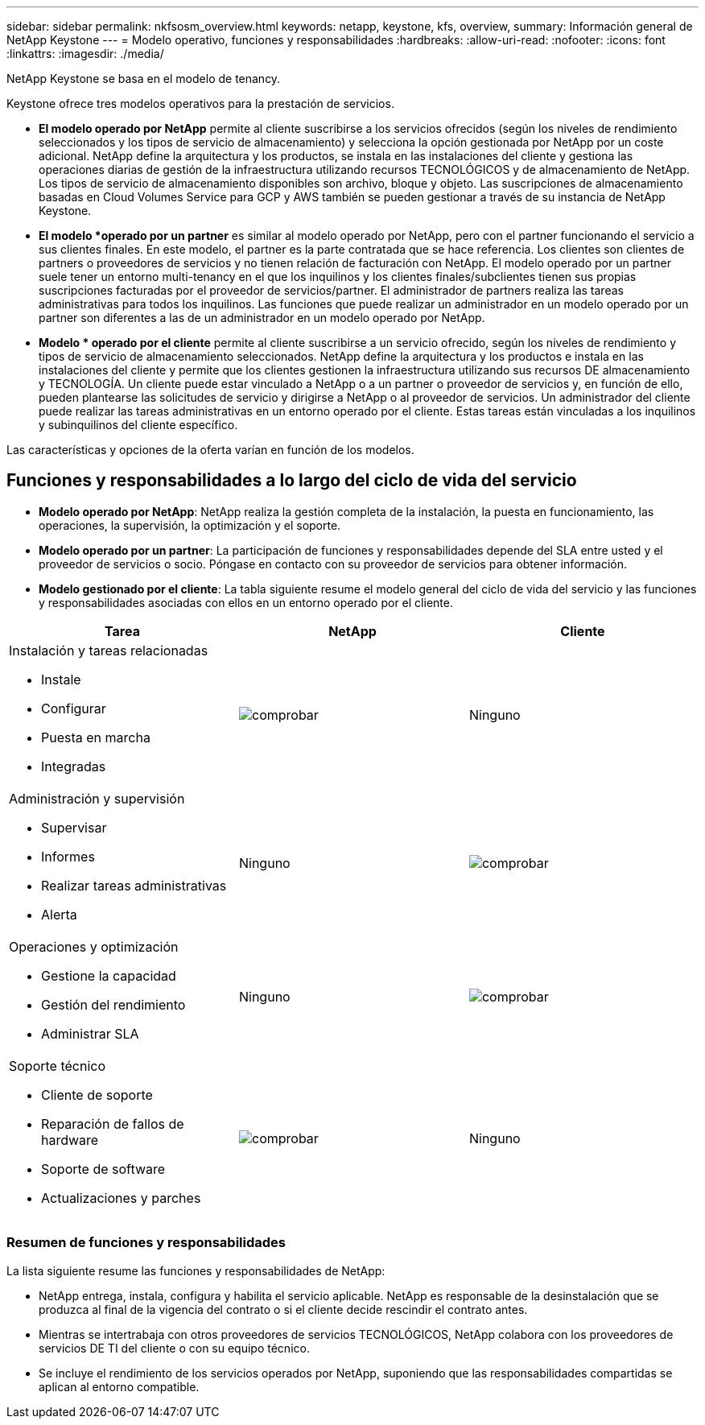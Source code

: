 ---
sidebar: sidebar 
permalink: nkfsosm_overview.html 
keywords: netapp, keystone, kfs, overview, 
summary: Información general de NetApp Keystone 
---
= Modelo operativo, funciones y responsabilidades
:hardbreaks:
:allow-uri-read: 
:nofooter: 
:icons: font
:linkattrs: 
:imagesdir: ./media/


[role="lead"]
NetApp Keystone se basa en el modelo de tenancy.

Keystone ofrece tres modelos operativos para la prestación de servicios.

* *El modelo operado por NetApp* permite al cliente suscribirse a los servicios ofrecidos (según los niveles de rendimiento seleccionados y los tipos de servicio de almacenamiento) y selecciona la opción gestionada por NetApp por un coste adicional. NetApp define la arquitectura y los productos, se instala en las instalaciones del cliente y gestiona las operaciones diarias de gestión de la infraestructura utilizando recursos TECNOLÓGICOS y de almacenamiento de NetApp. Los tipos de servicio de almacenamiento disponibles son archivo, bloque y objeto. Las suscripciones de almacenamiento basadas en Cloud Volumes Service para GCP y AWS también se pueden gestionar a través de su instancia de NetApp Keystone.
* *El modelo *operado por un partner* es similar al modelo operado por NetApp, pero con el partner funcionando el servicio a sus clientes finales. En este modelo, el partner es la parte contratada que se hace referencia. Los clientes son clientes de partners o proveedores de servicios y no tienen relación de facturación con NetApp. El modelo operado por un partner suele tener un entorno multi-tenancy en el que los inquilinos y los clientes finales/subclientes tienen sus propias suscripciones facturadas por el proveedor de servicios/partner. El administrador de partners realiza las tareas administrativas para todos los inquilinos. Las funciones que puede realizar un administrador en un modelo operado por un partner son diferentes a las de un administrador en un modelo operado por NetApp.
* *Modelo * operado por el cliente* permite al cliente suscribirse a un servicio ofrecido, según los niveles de rendimiento y tipos de servicio de almacenamiento seleccionados. NetApp define la arquitectura y los productos e instala en las instalaciones del cliente y permite que los clientes gestionen la infraestructura utilizando sus recursos DE almacenamiento y TECNOLOGÍA. Un cliente puede estar vinculado a NetApp o a un partner o proveedor de servicios y, en función de ello, pueden plantearse las solicitudes de servicio y dirigirse a NetApp o al proveedor de servicios. Un administrador del cliente puede realizar las tareas administrativas en un entorno operado por el cliente. Estas tareas están vinculadas a los inquilinos y subinquilinos del cliente específico.


Las características y opciones de la oferta varían en función de los modelos.



== Funciones y responsabilidades a lo largo del ciclo de vida del servicio

* *Modelo operado por NetApp*: NetApp realiza la gestión completa de la instalación, la puesta en funcionamiento, las operaciones, la supervisión, la optimización y el soporte.
* *Modelo operado por un partner*: La participación de funciones y responsabilidades depende del SLA entre usted y el proveedor de servicios o socio. Póngase en contacto con su proveedor de servicios para obtener información.
* *Modelo gestionado por el cliente*: La tabla siguiente resume el modelo general del ciclo de vida del servicio y las funciones y responsabilidades asociadas con ellos en un entorno operado por el cliente.


|===
| Tarea | NetApp | Cliente 


 a| 
Instalación y tareas relacionadas

* Instale
* Configurar
* Puesta en marcha
* Integradas

| image:check.pngcheck["comprobar"] | Ninguno 


 a| 
Administración y supervisión

* Supervisar
* Informes
* Realizar tareas administrativas
* Alerta

| Ninguno | image:check.png["comprobar"] 


 a| 
Operaciones y optimización

* Gestione la capacidad
* Gestión del rendimiento
* Administrar SLA

| Ninguno | image:check.png["comprobar"] 


 a| 
Soporte técnico

* Cliente de soporte
* Reparación de fallos de hardware
* Soporte de software
* Actualizaciones y parches

| image:check.png["comprobar"] | Ninguno 
|===


=== Resumen de funciones y responsabilidades

La lista siguiente resume las funciones y responsabilidades de NetApp:

* NetApp entrega, instala, configura y habilita el servicio aplicable. NetApp es responsable de la desinstalación que se produzca al final de la vigencia del contrato o si el cliente decide rescindir el contrato antes.
* Mientras se intertrabaja con otros proveedores de servicios TECNOLÓGICOS, NetApp colabora con los proveedores de servicios DE TI del cliente o con su equipo técnico.
* Se incluye el rendimiento de los servicios operados por NetApp, suponiendo que las responsabilidades compartidas se aplican al entorno compatible.

